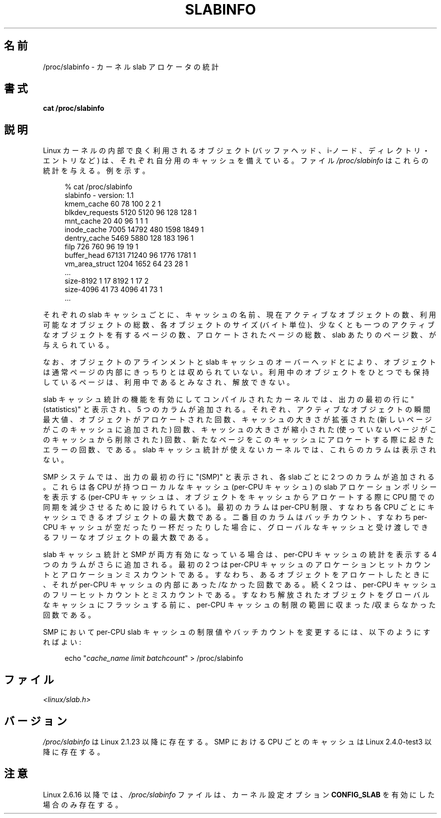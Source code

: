 .\" Copyright (c) 2001 Andreas Dilger (adilger@turbolinux.com)
.\"
.\" Permission is granted to make and distribute verbatim copies of this
.\" manual provided the copyright notice and this permission notice are
.\" preserved on all copies.
.\"
.\" Permission is granted to copy and distribute modified versions of this
.\" manual under the conditions for verbatim copying, provided that the
.\" entire resulting derived work is distributed under the terms of a
.\" permission notice identical to this one.
.\"
.\" Since the Linux kernel and libraries are constantly changing, this
.\" manual page may be incorrect or out-of-date.  The author(s) assume no
.\" responsibility for errors or omissions, or for damages resulting from
.\" the use of the information contained herein.  The author(s) may not
.\" have taken the same level of care in the production of this manual,
.\" which is licensed free of charge, as they might when working
.\" professionally.
.\"
.\" Formatted or processed versions of this manual, if unaccompanied by
.\" the source, must acknowledge the copyright and authors of this work.
.\"
.\" Japanese Version Copyright (c) 2001 NAKANO Takeo all rights reserved.
.\" Translated Thu Aug 16 2001 by NAKANO Takeo <nakano@apm.seikei.ac.jp>
.\"
.TH SLABINFO 5 2007-09-30 "" "Linux Programmer's Manual"
.SH 名前
/proc/slabinfo \- カーネル slab アロケータの統計
.SH 書式
.B cat /proc/slabinfo
.SH 説明
Linux カーネルの内部で良く利用されるオブジェクト
(バッファヘッド、i-ノード、ディレクトリ・エントリなど)
は、それぞれ自分用のキャッシュを備えている。ファイル
.I /proc/slabinfo
はこれらの統計を与える。例を示す。
.LP
.in +4n
.nf
% cat /proc/slabinfo
slabinfo \- version: 1.1
kmem_cache            60     78    100    2    2    1
blkdev_requests     5120   5120     96  128  128    1
mnt_cache             20     40     96    1    1    1
inode_cache         7005  14792    480 1598 1849    1
dentry_cache        5469   5880    128  183  196    1
filp                 726    760     96   19   19    1
buffer_head        67131  71240     96 1776 1781    1
vm_area_struct      1204   1652     64   23   28    1
\&...
size-8192              1     17   8192    1   17    2
size-4096             41     73   4096   41   73    1
\&...
.fi
.in
.LP
それぞれの slab キャッシュごとに、キャッシュの名前、
現在アクティブなオブジェクトの数、利用可能なオブジェクトの総数、
各オブジェクトのサイズ (バイト単位)、少なくとも一つのアクティブな
オブジェクトを有するページの数、アロケートされたページの総数、
slab あたりのページ数、が与えられている。

なお、
オブジェクトのアラインメントと slab キャッシュのオーバーヘッドとにより、
オブジェクトは通常ページの内部にきっちりとは収められていない。
利用中のオブジェクトをひとつでも保持しているページは、
利用中であるとみなされ、解放できない。

slab キャッシュ統計の機能を有効にしてコンパイルされたカーネルでは、
出力の最初の行に "(statistics)" と表示され、 5 つのカラムが追加される。
それぞれ、アクティブなオブジェクトの瞬間最大値、
.\"nakano でいいのかなあ > high water mark
オブジェクトがアロケートされた回数、
キャッシュの大きさが拡張された
(新しいページがこのキャッシュに追加された) 回数、
キャッシュの大きさが縮小された
(使っていないページがこのキャッシュから削除された) 回数、
新たなページをこのキャッシュにアロケートする際に起きたエラーの回数、である。
slab キャッシュ統計が使えないカーネルでは、これらのカラムは表示されない。

SMP システムでは、出力の最初の行に "(SMP)" と表示され、
各 slab ごとに 2 つのカラムが追加される。
これらは各 CPU が持つローカルなキャッシュ (per-CPU キャッシュ) の
slab アロケーションポリシーを表示する
(per-CPU キャッシュは、
オブジェクトをキャッシュからアロケートする際に
CPU 間での同期を減少させるために設けられている)。
最初のカラムは per-CPU 制限、
すなわち各 CPU ごとにキャッシュできるオブジェクトの最大数である。
二番目のカラムはバッチカウント、
すなわち per-CPU キャッシュが空だったり一杯だったりした場合に、
グローバルなキャッシュと受け渡しできるフリーなオブジェクトの最大数である。

slab キャッシュ統計と SMP が両方有効になっている場合は、
per-CPU キャッシュの統計を表示する 4 つのカラムがさらに追加される。
最初の 2 つは per-CPU キャッシュの
アロケーションヒットカウントとアロケーションミスカウントである。
すなわち、あるオブジェクトをアロケートしたときに、
それが per-CPU キャッシュの内部に あった/なかった 回数である。
続く 2 つは、per-CPU キャッシュのフリーヒットカウントとミスカウントである。
すなわち解放されたオブジェクトをグローバルなキャッシュにフラッシュする前に、
per-CPU キャッシュの制限の範囲に 収まった/収まらなかった 回数である。

SMP において per-CPU slab キャッシュの制限値や
バッチカウントを変更するには、以下のようにすればよい:

.in +4n
.nf
echo "\fIcache_name limit batchcount\fP" > /proc/slabinfo
.fi
.in
.SH ファイル
.I <linux/slab.h>
.SH バージョン
.I /proc/slabinfo
は Linux 2.1.23 以降に存在する。
SMP における CPU ごとのキャッシュは Linux 2.4.0-test3 以降に存在する。
.SH 注意
Linux 2.6.16 以降では、
.I /proc/slabinfo
ファイルは、カーネル設定オプション
.B CONFIG_SLAB
を有効にした場合のみ存在する。

